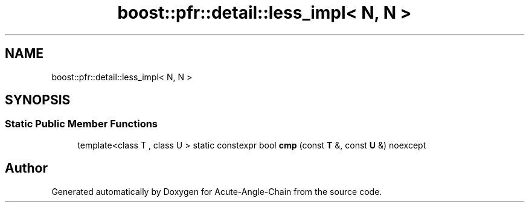 .TH "boost::pfr::detail::less_impl< N, N >" 3 "Sun Jun 3 2018" "Acute-Angle-Chain" \" -*- nroff -*-
.ad l
.nh
.SH NAME
boost::pfr::detail::less_impl< N, N >
.SH SYNOPSIS
.br
.PP
.SS "Static Public Member Functions"

.in +1c
.ti -1c
.RI "template<class T , class U > static constexpr bool \fBcmp\fP (const \fBT\fP &, const \fBU\fP &) noexcept"
.br
.in -1c

.SH "Author"
.PP 
Generated automatically by Doxygen for Acute-Angle-Chain from the source code\&.
